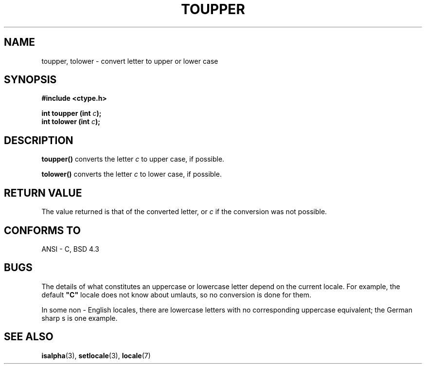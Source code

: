 .\" (c) 1993 by Thomas Koenig (ig25@rz.uni-karlsruhe.de)
.\"
.\" Permission is granted to make and distribute verbatim copies of this
.\" manual provided the copyright notice and this permission notice are
.\" preserved on all copies.
.\"
.\" Permission is granted to copy and distribute modified versions of this
.\" manual under the conditions for verbatim copying, provided that the
.\" entire resulting derived work is distributed under the terms of a
.\" permission notice identical to this one
.\" 
.\" Since the Linux kernel and libraries are constantly changing, this
.\" manual page may be incorrect or out-of-date.  The author(s) assume no
.\" responsibility for errors or omissions, or for damages resulting from
.\" the use of the information contained herein.  The author(s) may not
.\" have taken the same level of care in the production of this manual,
.\" which is licensed free of charge, as they might when working
.\" professionally.
.\" 
.\" Formatted or processed versions of this manual, if unaccompanied by
.\" the source, must acknowledge the copyright and authors of this work.
.\" License.
.\" Modified Sat Jul 24 17:45:39 1993 by Rik Faith (faith@cs.unc.edu)
.TH TOUPPER 3  "April 4, 1993" "GNU" "Linux Programmer's Manual"
.SH NAME
toupper, tolower \- convert letter to upper or lower case
.SH SYNOPSIS
.nf
.B #include <ctype.h>
.sp
.BI "int toupper (int " "c" ");"
.nl
.BI "int tolower (int " "c" ");"
.fi
.SH DESCRIPTION
.B toupper()
converts the letter
.I c
to upper case, if possible.
.PP
.B tolower()
converts the letter
.I c
to lower case, if possible.
.SH "RETURN VALUE"
The value returned is that of the converted letter, or
.I c
if the conversion was not possible.
.SH "CONFORMS TO"
ANSI - C, BSD 4.3
.SH "BUGS"
The details of what constitutes an uppercase or lowercase letter depend
on the current locale.  For example, the default
.B """C"""
locale does not know about umlauts, so no conversion is done for them.
.PP
In some non - English locales, there are lowercase letters with no
corresponding uppercase equivalent; the German sharp s is one
example.
.SH "SEE ALSO"
.BR isalpha "(3), " setlocale "(3), " locale (7)
